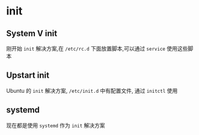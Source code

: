* init
** System V init
刚开始 =init= 解决方案,在 =/etc/rc.d= 下面放置脚本,可以通过 =service= 使用这些脚本 
** Upstart init
Ubuntu 的 =init= 解决方案, =/etc/init.d= 中有配置文件, 通过 =initctl= 使用
** systemd
现在都是使用 =systemd= 作为 =init= 解决方案 
